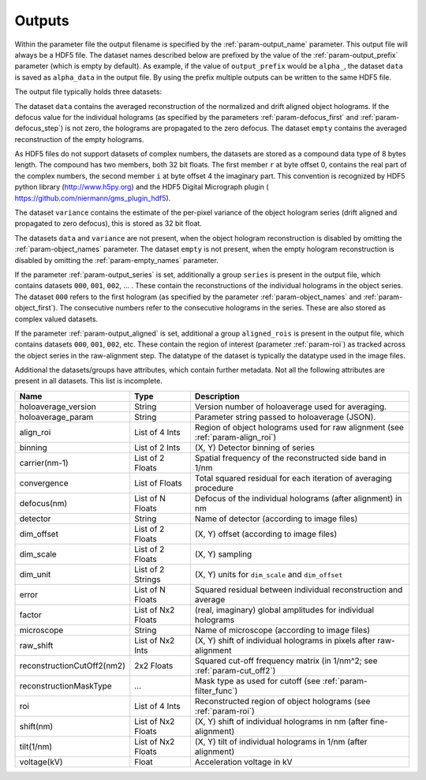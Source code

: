 .. _sec-outputs:

Outputs
=======

Within the parameter file the output filename is specified by the :ref:`param-output_name` parameter. This output file
will always be a HDF5 file. The dataset names described below are prefixed by the value of the :ref:`param-output_prefix`
parameter (which is empty by default). As example, if the value of ``output_prefix`` would be ``alpha_``, the dataset
``data`` is saved as ``alpha_data`` in the output file. By using the prefix multiple outputs can be written to the same
HDF5 file.

The output file typically holds three datasets:

The dataset ``data`` contains the averaged reconstruction of the normalized and drift aligned object holograms. If the defocus value
for the individual holograms (as specified by the parameters :ref:`param-defocus_first` and :ref:`param-defocus_step`) is
not zero, the holograms are propagated to the zero defocus. The dataset ``empty`` contains the averaged
reconstruction of the empty holograms.

As HDF5 files do not support datasets of complex numbers, the datasets are stored as a compound data type of 8 bytes
length. The compound has two members, both 32 bit floats. The first member ``r`` at byte offset 0, contains the real
part of the complex numbers, the second member ``i`` at byte offset 4 the imaginary part. This convention is recognized
by HDF5 python library (`<http://www.h5py.org>`_) and the HDF5 Digital Micrograph plugin (
`<https://github.com/niermann/gms_plugin_hdf5>`_).

The dataset ``variance`` contains the estimate of the per-pixel variance of the object hologram series (drift aligned
and propagated to zero defocus), this is stored as 32 bit float.

The datasets ``data`` and ``variance`` are not present, when the object hologram reconstruction is disabled by omitting
the :ref:`param-object_names` parameter. The dataset ``empty`` is not present, when the empty hologram reconstruction
is disabled by omitting the :ref:`param-empty_names` parameter.

If the parameter :ref:`param-output_series` is set, additionally a group ``series`` is present in the output file,
which contains datasets ``000``, ``001``, ``002``, ... . These contain the reconstructions of the individual holograms
in the object series. The dataset ``000`` refers to the first hologram (as specified by the parameter
:ref:`param-object_names` and :ref:`param-object_first`). The consecutive numbers refer to the consecutive holograms
in the series. These are also stored as complex valued datasets.

If the parameter :ref:`param-output_aligned` is set, additional a group ``aligned_rois`` is present in the output file,
which contains datasets ``000``, ``001``, ``002``, etc. These contain the region of interest (parameter
:ref:`param-roi`) as tracked across the object series in the raw-alignment step. The datatype of the dataset is
typically the datatype used in the image files.

Additional the datasets/groups have attributes, which contain further metadata. Not all the
following attributes are present in all datasets. This list is incomplete.

=========================== =================== ================================================================================
Name                        Type                Description
=========================== =================== ================================================================================
holoaverage_version         String              Version number of holoaverage used for averaging.
holoaverage_param           String              Parameter string passed to holoaverage (JSON).
align_roi                   List of 4 Ints      Region of object holograms used for raw alignment (see :ref:`param-align_roi`)
binning                     List of 2 Ints      (X, Y) Detector binning of series
carrier(nm-1)               List of 2 Floats    Spatial frequency of the reconstructed side band in 1/nm
convergence                 List of Floats      Total squared residual for each iteration of averaging procedure
defocus(nm)                 List of N Floats    Defocus of the individual holograms (after alignment) in nm
detector                    String              Name of detector (according to image files)
dim_offset                  List of 2 Floats    (X, Y) offset (according to image files)
dim_scale                   List of 2 Floats    (X, Y) sampling
dim_unit                    List of 2 Strings   (X, Y) units for ``dim_scale`` and ``dim_offset``
error                       List of N Floats    Squared residual between individual reconstruction and average
factor                      List of Nx2 Floats  (real, imaginary) global amplitudes for individual holograms
microscope                  String              Name of microscope (according to image files)
raw_shift                   List of Nx2 Ints    (X, Y) shift of individual holograms in pixels after raw-alignment
reconstructionCutOff2(nm2)  2x2 Floats          Squared cut-off frequency matrix (in 1/nm^2; see :ref:`param-cut_off2`)
reconstructionMaskType      ...                 Mask type as used for cutoff (see :ref:`param-filter_func`)
roi                         List of 4 Ints      Reconstructed region of object holograms (see :ref:`param-roi`)
shift(nm)                   List of Nx2 Floats  (X, Y) shift of individual holograms in nm (after fine-alignment)
tilt(1/nm)                  List of Nx2 Floats  (X, Y) tilt of individual holograms in 1/nm (after alignment)
voltage(kV)                 Float               Acceleration voltage in kV
=========================== =================== ================================================================================
